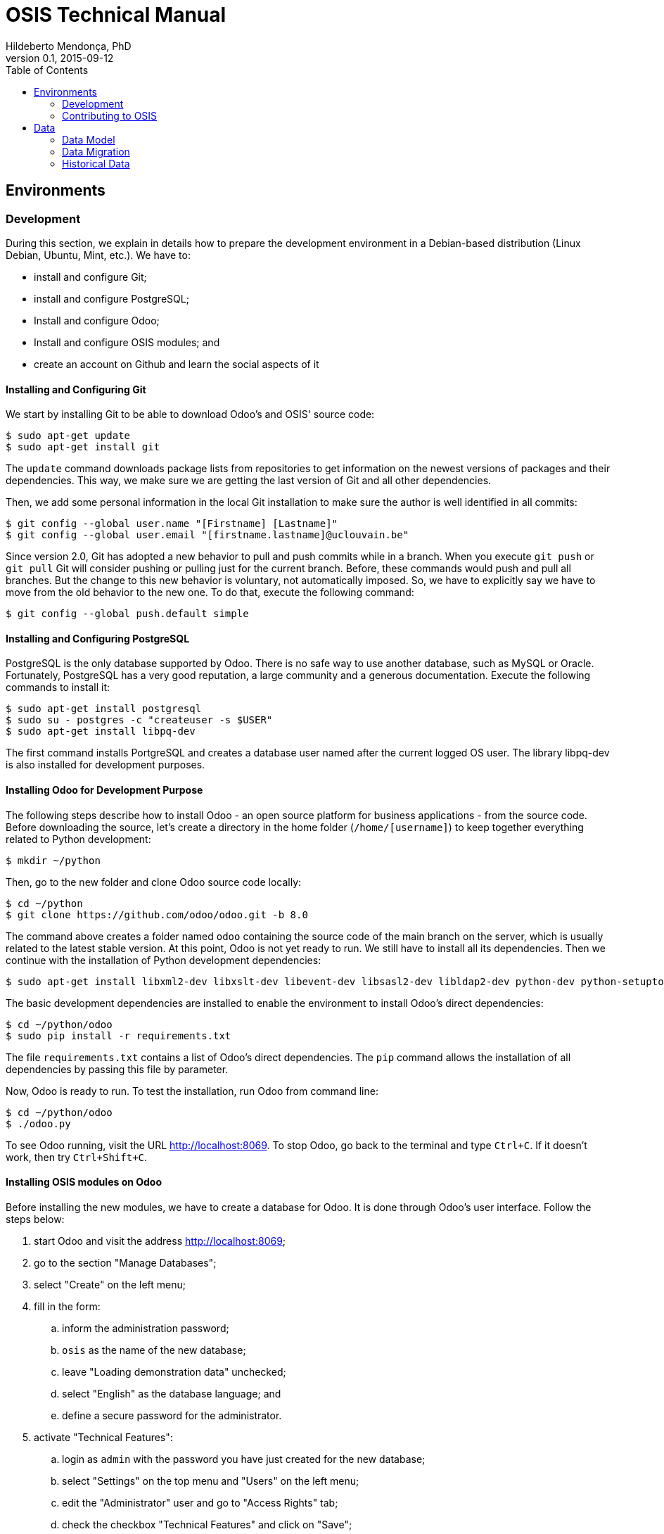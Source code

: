 = OSIS Technical Manual
Hildeberto Mendonça, PhD
v0.1, 2015-09-12
:toc: right

== Environments

=== Development

During this section, we explain in details how to prepare the development environment in a Debian-based distribution (Linux Debian, Ubuntu, Mint, etc.). We have to:

 - install and configure Git;
 - install and configure PostgreSQL;
 - Install and configure Odoo;
 - Install and configure OSIS modules; and
 - create an account on Github and learn the social aspects of it

==== Installing and Configuring Git

We start by installing Git to be able to download Odoo's and OSIS' source code:

    $ sudo apt-get update
    $ sudo apt-get install git

The `update` command downloads package lists from repositories to get information on the newest versions of packages and their dependencies. This way, we make sure we are getting the last version of Git and all other dependencies.

Then, we add some personal information in the local Git installation to make sure the author is well identified in all commits:

    $ git config --global user.name "[Firstname] [Lastname]"
    $ git config --global user.email "[firstname.lastname]@uclouvain.be"

Since version 2.0, Git has adopted a new behavior to pull and push commits while in a branch. When you execute `git push` or `git pull` Git will consider pushing or pulling just for the current branch. Before, these commands would push and pull all branches. But the change to this new behavior is voluntary, not automatically imposed. So, we have to explicitly say we have to move from the old behavior to the new one. To do that, execute the following command:

    $ git config --global push.default simple

==== Installing and Configuring PostgreSQL

PostgreSQL is the only database supported by Odoo. There is no safe way to use another database, such as MySQL or Oracle. Fortunately, PostgreSQL has a very good reputation, a large community and a generous documentation. Execute the following commands to install it:

    $ sudo apt-get install postgresql
    $ sudo su - postgres -c "createuser -s $USER"
    $ sudo apt-get install libpq-dev

The first command installs PortgreSQL and creates a database user named after the current logged OS user. The library libpq-dev is also installed for development purposes.

==== Installing Odoo for Development Purpose

The following steps describe how to install Odoo - an open source platform for business applications - from the source code. Before downloading the source, let's create a directory in the home folder (`/home/[username]`) to keep together everything related to Python development:

    $ mkdir ~/python

Then, go to the new folder and clone Odoo source code locally:

    $ cd ~/python
    $ git clone https://github.com/odoo/odoo.git -b 8.0

The command above creates a folder named `odoo` containing the source code of the main branch on the server, which is usually related to the latest stable version. At this point, Odoo is not yet ready to run. We still have to install all its dependencies. Then we continue with the installation of Python development dependencies:

    $ sudo apt-get install libxml2-dev libxslt-dev libevent-dev libsasl2-dev libldap2-dev python-dev python-setuptools python-pip python-unittest2

The basic development dependencies are installed to enable the environment to install Odoo's direct dependencies:

    $ cd ~/python/odoo
    $ sudo pip install -r requirements.txt

The file `requirements.txt` contains a list of Odoo's direct dependencies. The `pip` command allows the installation of all dependencies by passing this file by parameter.

Now, Odoo is ready to run. To test the installation, run Odoo from command line:

    $ cd ~/python/odoo
    $ ./odoo.py

To see Odoo running, visit the URL http://localhost:8069. To stop Odoo, go back to the terminal and type `Ctrl+C`. If it doesn't work, then try `Ctrl+Shift+C`.

==== Installing OSIS modules on Odoo

Before installing the new modules, we have to create a database for Odoo. It is done through Odoo's user interface. Follow the steps below:

. start Odoo and visit the address http://localhost:8069;
. go to the section "Manage Databases";
. select "Create" on the left menu;
. fill in the form:
.. inform the administration password;
.. `osis` as the name of the new database;
.. leave "Loading demonstration data" unchecked;
.. select "English" as the database language; and
.. define a secure password for the administrator.

. activate "Technical Features":
.. login as `admin` with the password you have just created for the new database;
.. select "Settings" on the top menu and "Users" on the left menu;
.. edit the "Administrator" user and go to "Access Rights" tab;
.. check the checkbox "Technical Features" and click on "Save";
.. reload the page and you will have access to many Odoo server internals.

To keep everything organized, create the following directory structure in your python folder (`/home/[username]/python`):

    $ cd ~/python
    $ mkdir -p projects/osis

Go to the new directory and clone OSIS modules:

    $ cd projects/osis
    $ git clone https://github.com/uclouvain/osis-core.git
    $ git clone https://github.com/uclouvain/osis-louvain.git

Go to Odoo's directory and create an initialization file:

    $ cd ~/python/odoo
    $ ./odoo.py --save --stop-after-init

The file `.openerp_serverrc` is created in your home directory. Edit the initialization file (.openerp_serverrc) and add the location of OSIS modules in the attribute `addons_path`:

    $ nano ~/.openerp_serverrc
           ...
           addons_path = ...,/home/[username]/python/projects/osis
           ...

Go to Odoo's folder and install the new modules:

    $ cd ~/python/odoo
    $ ./odoo.py -d osis -i osis-core,osis-louvain

==== Django

Django is a modern and lightweight web framework to support our front-end applications.

=== Contributing to OSIS

image::images/git-state-diagram.png[Git State Diagram]

The code repository is organized in three fixed branches:

- *dev*: agregates developers' contributions that are intended to be in production, but they still need to be validated.
- *qa*: at the end of the sprint, when all features are frozen, the branch `dev` is merged into `qa` to allow testers to validate the release before it gets into production.
- *master*: once the version in `qa` is fully validated, it is merged into the branch `master`, which is the one to be deployed in production.

Developers should not commit directly to any of these branches. By convention, the source code can only be changed under the context of an issue created on the issue tracker tool.

==== Creating and Working in a Branch

The issue tracker generates an incremental id that we can use to name branches. It helps to keep branches linked to issues. For example: considering an issue with the id 260, we can create a local branch with the following commands:

    $ git fetch origin dev
    $ git checkout dev
    $ git checkout -b issue#260

The first command updates the branch `dev` with the last changes on the server. The second command moves from the branch we are at the moment to the branch `dev`. The last command creates the branch `issue#260` from `dev` and immediately moves to it. From this moment, every commit will be attached to the correct branch. If the branch `dev` already exists in local, then instead of fetching it we should pull it:

    $ git pull origin dev

As we work on the issue, two commands are very useful to keep track of what has been done:

    $ git status
    $ git diff models.py

The first command shows all created, modified and removed files that are candidates to be committed. The second shows the changes in one of the modified files. When we are ready to commit, we should decide whether all changed files will be included in the commit or just a subset of them. To include all files:

    $ git commit -a -m "New entities added."

To include a subset of files, we have to add each file individually:

    $ git add models.py
    $ git add __init__.py
    $ git commit -m "New entities added."

Committing often is encouraged. All commits are done locally, thus there is no risk of conflicts until all commits are sent to the server. The `push` option sends all commits in a local branch to the server, identified by `origin`.

    $ git push origin issue#260

==== Fixing Mistakes

Version control doesn’t always happens smoothly. We will certainly face some problems and fortunately Git is very gentile on which concerns recovering from mistakes. These are some common situations we may face during development.

===== Moving to another branch before finishing the work in the current branch

Sometimes we are working in a branch and a more urgent problem arrives, requiring us to move to or create another branch. In this case, we have to commit all changes in the current branch before moving to another one, otherwise we risk to have our changes to the current branch committed in another branch. So, first add your changes and commit:

    $ git commit -a -m "New entities added but still incomplete."

and then move to an existing branch:

    $ git checkout issue#261

or create another branch from `dev`:

    $ git checkout dev
    $ git checkout -b issue#261

It also happens that we start fixing an issue but we forget to move to its respective branch. In this case, we have to commit the files related to the current branch and leave in the workspace the changes related to another branch:

    $ git add calendar.py
    $ git commit -m "Sort algorithm started."
    $ git checkout issue#260

The files that were not committed in the previous branch will be available for commit in the branch issue#260.

This practical approach of moving from a branch to another while leaving some files uncommitted may not work if at least one of the files we have changed locally was also changed remotely. We may see a message like this:

    From https://github.com/uclouvain/osis-louvain
    * branch            dev        -> FETCH_HEAD
    Updating 57c4a6d..9839a25
    error: Your local changes to the following files would be overwritten
           by merge:
           __openerp__.py
    Please, commit your changes or stash them before you can merge.
    Aborting

In this case, we do have to commit local changes before moving to the other branch.

===== Fixing the latest commit message

    $ git commit --amend -m "message"

When we work with branches it’s very common to fool with the commits. There are many branches locally and sometimes we forget to switch to the branch related to the issue
and we end up committing on the wrong branch. When it happens before pushing the commits to the server, we can undo the last commit done with the command:

    $ git reset --soft HEAD~1

But if the commit was already pushed to the server, it is still possible to undo the push as long as other people have not pushed to the same branch after the wrong push. It is done with the following command:

    $ git push origin master -f

Stop tracking a file without deleting it locally:

    $ git rm --cached [file]

== Data

=== Data Model

==== EPC

===== Databases

There are 5 EPC databases, one for each EPC instance - *dev*, *test*, *qa*, *demo* and *production*. Within each database, EPC has access to 8 schemes - *epc*, *aid*, *fgs*, *mnd*, *pres*, *std*, *str* and *doctorats*. The schema epc depends on fgs, mnd, pres, std and str. The schema aid depends on epc. The schema doctorats is isolated. These schemes are in the scope of the database migration.

===== Files

For performance reasons, files generated by EPC are stored in a network storage space. Only references for those files are kept in the database. It significantly improved performance and maintenance in comparison to storing files directly in the database, as it was done before. Documents have an expiration date which varies from 0, for temporary files, to 3 years for more relevant documents. Since no document is older than three years, historical data are not an issue.

==== OSIS

=== Data Migration

Once the decision to migrate the applications to Odoo was made, a detailed technical analysis takes place to identify the implications of this migration in order to help decision makers to define priorities and conceive a realistic planning. The current assumption is that the data is probably the only resource that will be preserved in the process of rewriting all applications on Odoo's framework. Therefore, this document focus on the data migration only.

Odoo completely abstracts the database from programmers. The database model is created using a object-relational model where classes are used to represent database tables. Objects from those classes represent data from their respective tables. The difference from the current architecture is that programmers are fully responsible for creating the physical model while Odoo takes full responsibility over this model. Therefore, there is a very low probability that the current data model is anyhow compatible with data models managed by Odoo.

A clear evidence of that is the approach adopted by Odoo to define primary keys. While it always define a unique, numeric, auto-incremented identifier, the current physical model uses all sorts of approaches such as: single numeric column, single character column, multiple numeric columns, multiple heterogeneous columns and others. Therefore, preserving the referential integrity of the data is probably the most challenging issue to be addressed in this analysis.
This document aims to support the decision making of the project manager by gathering technical information about the data, analyzing the implications and proposing solutions for the identified issues.

==== Strategies

The main issue identified in the previous section is how to preserve referential integrity when the data is spread in different database servers. We will probably never find a 100% reliable solution given the complexity of distributed systems, but we can considerably reduce the risk of data inconsistencies by carefully evaluating all possible alternatives and picking the one with the best cost-benefit. This is indeed an effort that cannot be postponed neither avoided. We have figured 5 migration strategies, as described hereafter.

===== Synchronize data using a synchronization tool

A off-the-shelf product is used to synchronize data between Oracle and PostgreSQL bidirectionally. This solution considers that the data model is identical or very similar in both databases. This strategy is very unlikely because EPC's data model do not follow standard rules, while Odoo follows strict rules enforced by its persistence mechanism. These discrepancies may force the implementation of very specific migration logic, which is not usually covered by migration tools.

image::images/ots-sync-tool.png[]

===== Write a program to migrate data from Oracle to PostgreSQL

It seems to be inevitable the development of a custom migration tool to address this particular data migration scenario. Therefore, all the following strategies consider some level of additional development. This one, in particular, considers the development of a tool that is scheduled to run periodically, calculating the delta between both databases and updating the most out dated one.

image::images/st-sync-tool.png[]

The data model can be different because the tool encapsulates all data transformations between the models. The data model can evolve and solve current issues.

It might be more complex and more time consuming and, since it does not use the business layer to process the data, it can become inconsistent over time if the tool does not follow carefully all changes in the business layer (i.e. boundaries of transactional business operations on multiple tables can guarantee consistency while unbounded transactions made by a synchronization tool may fail, causing inconsistency).

===== Change both applications to access each other's web services

This strategy address the disadvantages of the previous one by forcing the use of the business layer during the data migration. It is possible because all updates are done through web services that processes the data in the business layer before persisting then in the database.

image::images/wsc-sync-tool.png[]

The disadvantage is that it makes EPC and Odoo highly coupled because it forces both applications to be aware of each other. As a consequence, a locoincide comt of code would have to be removed from Odoo after the complete phase out of EPC. This is a hard task because we it is not easy to distinguish which code is concrete and which one is volatile.

===== Change one of the applications to access other's web services

We could reduce high coupling by concentrating all changes for data migration on the EPC side. This way, the migration code would be discarded with EPC, leaving Odoo free of volatile code. EPC would call Odoo's web services to update its own data for every table owned by Odoo. These  data would be available read-only on EPC.

image::images/wsc-st-sync-tool.png[]

Unfortunately, an additional tool would be necessary to keep Odoo up to date with data from those tables that are still owned by EPC.

===== Post on a queue every time an update in the database occurs

This is probability the strongest strategy because it addresses all previous drawbacks. Every update on tables not yet owned by Odoo would cause a post of a message in a queue. Messages in this queue would be read by a tool, which would call Odoo web services to pass through the business layer before updating the database.

It is feasible because the business layer in EPC is implemented using EJBs and an interceptor can be attached to a EJB to have access to the data passed as arguments and returned to the caller. An interceptor would be responsible for posting on the queue.  This way, every update done by EPC is immediately available on Odoo's data model on demand.

image::images/queue-sync-tool.png[]

To identify potential drawbacks, it would be necessary to implement a proof-of-concept in order to address unforeseen issues before starting the migration to Odoo.

=== Historical Data

The current database stores data since 1984, which matches with the beginning of information systems adoption. These data are preserved, but most of them are not useful anymore for current operational processes. They actually contribute to slow down the application by constantly increasing the size of the indexes.

Historical data cannot be simply ignored in a completely new application because the nature of EPC's data is historical by default. For example, data related to students should be available from the oldest active student until the newest one, making the studies history always available for regular reporting and updates. The period in which historical data are useful might be large, but more than 30 years of historical data certainly exceeds any reasonable limit.

The challenge is to differentiate useful historical data from archivable ones. We start by classifying EPC data in four categories:

1. *Master data*:  related to the core business but treated individually, outside of a process context. For example: offers, activities, courses, etc.

2. *Business process data*: related to business processes, such as deliberation, registrations, activities approval, encodage des notes, etc.

3. *Reference data*: not directly related to the business, but related to the education domain, complementing master data. For example: countries, languages, postal codes, etc.

4. *Auditing data*: every time a record changes a version of it is preserved in an auditing table for possible data recovery.

The data within those categories can be:

1. *Operational*: data frequently updated and retrieved from the database for on-line use or reporting. All categories above contains operational data.

2. *Archivable*: data that are not used anymore in the current business context, unless for some historical reports. Business process and auditing data are strong candidates for archiving. Master and reference data are usually required for a longer period of time and should be analyzed case by case.
